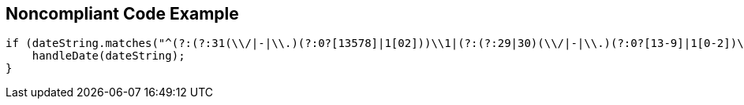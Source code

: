== Noncompliant Code Example

[source,text]
----
if (dateString.matches("^(?:(?:31(\\/|-|\\.)(?:0?[13578]|1[02]))\\1|(?:(?:29|30)(\\/|-|\\.)(?:0?[13-9]|1[0-2])\\2))(?:(?:1[6-9]|[2-9]\\d)?\\d{2})$|^(?:29(\\/|-|\\.)0?2\\3(?:(?:(?:1[6-9]|[2-9]\\d)?(?:0[48]|[2468][048]|[13579][26])|(?:(?:16|[2468][048]|[3579][26])00))))$|^(?:0?[1-9]|1\\d|2[0-8])(\\/|-|\\.)(?:(?:0?[1-9])|(?:1[0-2]))\\4(?:(?:1[6-9]|[2-9]\\d)?\\d{2})$")) {
    handleDate(dateString);
}
----
